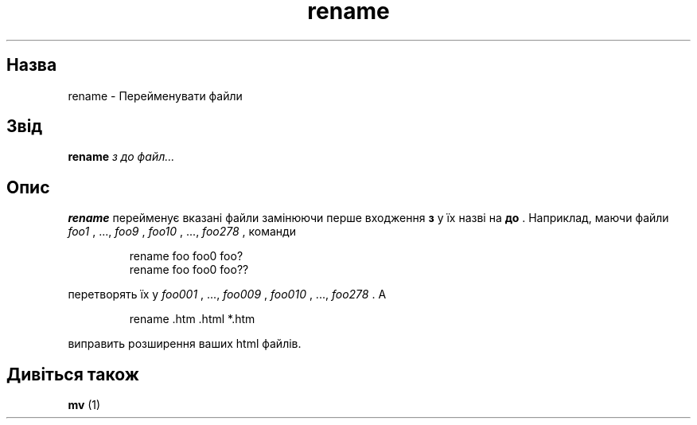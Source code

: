 ." © 2005-2007 DLOU, GNU FDL
." URL: <http://docs.linux.org.ua/index.php/Man_Contents>
." Supported by <docs@linux.org.ua>
."
." Permission is granted to copy, distribute and/or modify this document
." under the terms of the GNU Free Documentation License, Version 1.2
." or any later version published by the Free Software Foundation;
." with no Invariant Sections, no Front-Cover Texts, and no Back-Cover Texts.
." 
." A copy of the license is included  as a file called COPYING in the
." main directory of the man-pages-* source package.
."
." This manpage has been automatically generated by wiki2man.py
." This tool can be found at: <http://wiki2man.sourceforge.net>
." Please send any bug reports, improvements, comments, patches, etc. to
." E-mail: <wiki2man-develop@lists.sourceforge.net>.

.TH "rename" "1" "2007-10-27-16:31" "© 2005-2007 DLOU, GNU FDL" "2007-10-27-16:31"

." .\" Written by Andries E. Brouwer (aeb@cwi.nl) 

." .\" Placed in the public domain 

." .\" 

." .TH RENAME 1 "1 January 2000" "" "Linux Programmer's Manual" 

.SH " Назва "
.PP
rename \- Перейменувати файли 

.SH " Звід "
.PP
\fBrename\fR \fI з до файл...\fR 

.SH " Опис "
.PP
\fBrename\fR перейменує вказані файли замінюючи перше входження  \fBз\fR у їх назві на \fBдо\fR .  Наприклад, маючи файли \fIfoo1\fR , ...,  \fIfoo9\fR ,  \fIfoo10\fR , ...,  \fIfoo278\fR , команди  

.RS
.nf

rename foo foo0 foo?
rename foo foo0 foo??

.fi
.RE

перетворять їх у \fIfoo001\fR , ...,  \fIfoo009\fR ,  \fIfoo010\fR , ...,  \fIfoo278\fR .  А 

.RS
.nf

rename .htm .html *.htm

.fi
.RE

виправить розширення ваших html файлів.  

.SH " Дивіться також "
.PP
\fBmv\fR (1)

